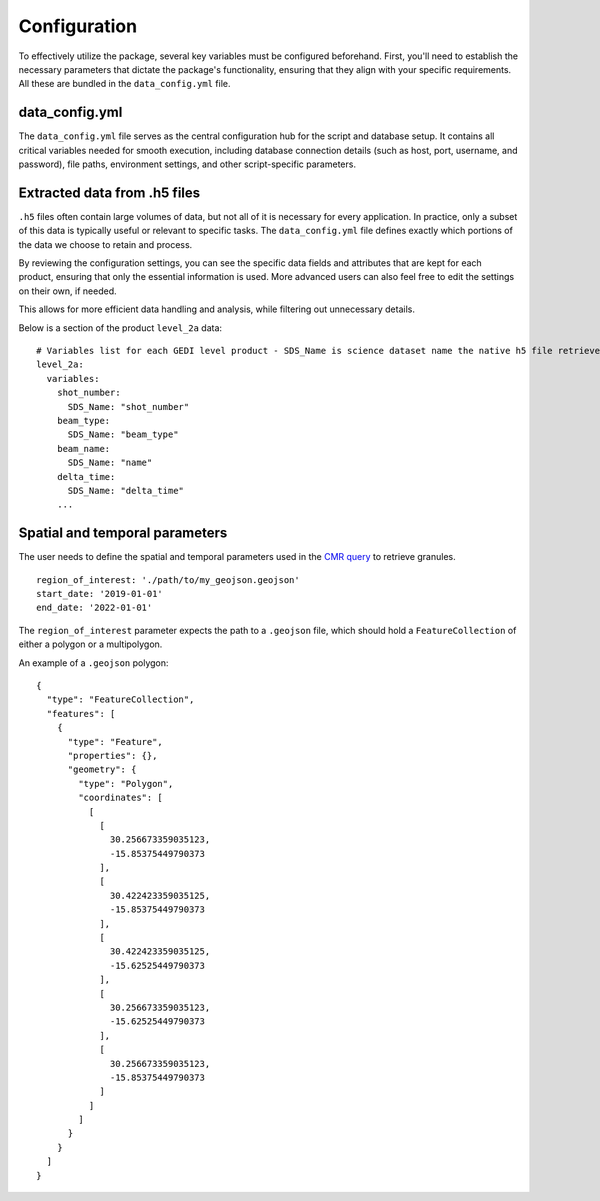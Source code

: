 .. for doctest:
    >>> import gedidb as gdb

.. _basics.setup:

#############
Configuration
#############

To effectively utilize the package, several key variables must be configured beforehand.
First, you'll need to establish the necessary parameters that dictate the package's functionality,
ensuring that they align with your specific requirements. All these are bundled in the ``data_config.yml`` file.

data_config.yml
---------------

The ``data_config.yml`` file serves as the central configuration hub for the script and database setup.
It contains all critical variables needed for smooth execution, including database connection details
(such as host, port, username, and password), file paths, environment settings, and other script-specific parameters.

Extracted data from .h5 files
-----------------------------

``.h5`` files often contain large volumes of data, but not all of it is necessary for every application.
In practice, only a subset of this data is typically useful or relevant to specific tasks.
The ``data_config.yml`` file defines exactly which portions of the data we choose to retain and process.

By reviewing the configuration settings, you can see the specific data fields and attributes that are kept for
each product, ensuring that only the essential information is used.
More advanced users can also feel free to edit the settings on their own, if needed.

This allows for more efficient data handling and analysis, while filtering out unnecessary details.

Below is a section of the product ``level_2a`` data:

::

    # Variables list for each GEDI level product - SDS_Name is science dataset name the native h5 file retrieved from the NASA API
    level_2a:
      variables:
        shot_number:
          SDS_Name: "shot_number"
        beam_type:
          SDS_Name: "beam_type"
        beam_name:
          SDS_Name: "name"
        delta_time:
          SDS_Name: "delta_time"
        ...


Spatial and temporal parameters
-------------------------------

The user needs to define the spatial and temporal parameters used in the
`CMR query <basics.authenticate.html#cmr-login-credentials>`_ to retrieve granules.

::

  region_of_interest: './path/to/my_geojson.geojson'
  start_date: '2019-01-01'
  end_date: '2022-01-01'

The ``region_of_interest`` parameter expects the path to a ``.geojson`` file, which should hold a ``FeatureCollection``
of either a polygon or a multipolygon.

An example of a ``.geojson`` polygon:

::

    {
      "type": "FeatureCollection",
      "features": [
        {
          "type": "Feature",
          "properties": {},
          "geometry": {
            "type": "Polygon",
            "coordinates": [
              [
                [
                  30.256673359035123,
                  -15.85375449790373
                ],
                [
                  30.422423359035125,
                  -15.85375449790373
                ],
                [
                  30.422423359035125,
                  -15.62525449790373
                ],
                [
                  30.256673359035123,
                  -15.62525449790373
                ],
                [
                  30.256673359035123,
                  -15.85375449790373
                ]
              ]
            ]
          }
        }
      ]
    }
